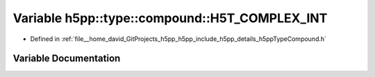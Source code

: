 .. _exhale_variable_namespaceh5pp_1_1type_1_1compound_1a72d333146d79727000434d8df8090771:

Variable h5pp::type::compound::H5T_COMPLEX_INT
==============================================

- Defined in :ref:`file__home_david_GitProjects_h5pp_h5pp_include_h5pp_details_h5ppTypeCompound.h`


Variable Documentation
----------------------


.. doxygenvariable:: h5pp::type::compound::H5T_COMPLEX_INT
